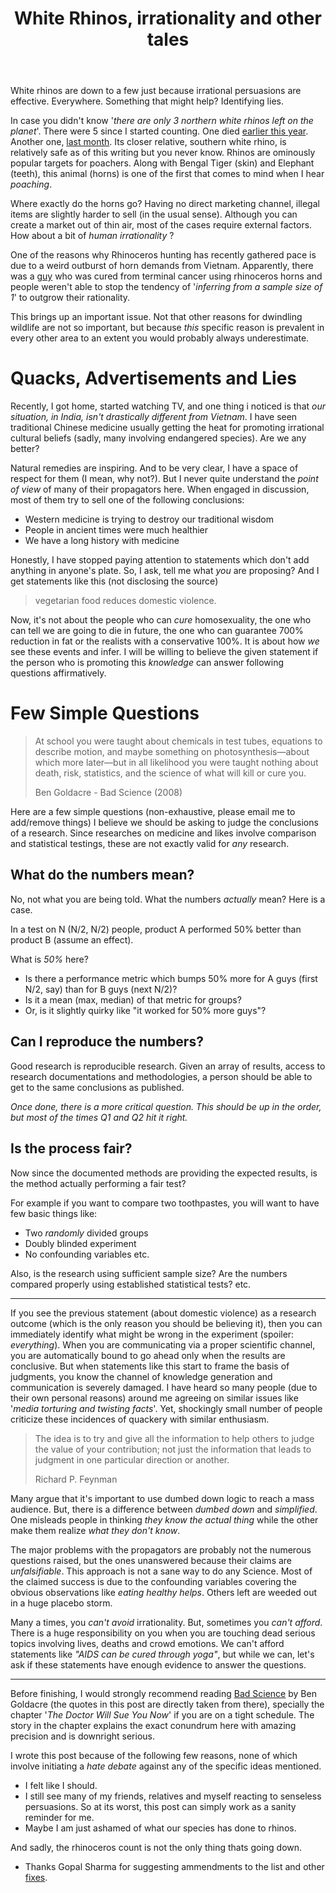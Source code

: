 #+TITLE: White Rhinos, irrationality and other tales
#+TAGS: ramble, skepticism

#+BEGIN_page-intro
White rhinos are down to a few just because irrational persuasions are
effective. Everywhere. Something that might help? Identifying lies.
#+END_page-intro

In case you didn't know '/there are only 3 northern white rhinos left on the
planet/'. There were 5 since I started counting. One died [[http://edition.cnn.com/2015/07/29/world/northern-rhino-dies/][earlier this year]].
Another one, [[http://www.wired.com/2015/11/death-endangered-rhino-leaves-three-world/][last month]]. Its closer relative, southern white rhino, is
relatively safe as of this writing but you never know. Rhinos are ominously
popular targets for poachers. Along with Bengal Tiger (skin) and Elephant
(teeth), this animal (horns) is one of the first that comes to mind when I hear
/poaching/.

Where exactly do the horns go? Having no direct marketing channel, illegal items
are slightly harder to sell (in the usual sense). Although you can create a
market out of thin air, most of the cases require external factors. How about a
bit of /human irrationality/ ?

One of the reasons why Rhinoceros hunting has recently gathered pace is due to a
weird outburst of horn demands from Vietnam. Apparently, there was a [[http://qz.com/82302/theres-a-country-that-will-pay-300000-per-rhino-horn-to-cure-cancer-and-hangovers-and-its-wiping-out-rhinos/][guy]] who was
cured from terminal cancer using rhinoceros horns and people weren't able to
stop the tendency of '/inferring from a sample size of 1/' to outgrow their
rationality.

This brings up an important issue. Not that other reasons for dwindling wildlife
are not so important, but because /this/ specific reason is prevalent in every
other area to an extent you would probably always underestimate.

* Quacks, Advertisements and Lies
Recently, I got home, started watching TV, and one thing i noticed is that /our
situation, in India, isn't drastically different from Vietnam/. I have seen
traditional Chinese medicine usually getting the heat for promoting irrational
cultural beliefs (sadly, many involving endangered species). Are we any better?

Natural remedies are inspiring. And to be very clear, I have a space of respect
for them (I mean, why not?). But I never quite understand the /point of view/ of
many of their propagators here. When engaged in discussion, most of them try to
sell one of the following conclusions:

- Western medicine is trying to destroy our traditional wisdom
- People in ancient times were much healthier
- We have a long history with medicine

Honestly, I have stopped paying attention to statements which don't add anything
in anyone's plate. So, I ask, tell me what /you/ are proposing? And I get
statements like this (not disclosing the source)

#+BEGIN_QUOTE
  vegetarian food reduces domestic violence.
#+END_QUOTE

Now, it's not about the people who can /cure/ homosexuality, the one who can tell
we are going to die in future, the one who can guarantee 700% reduction in fat
or the realists with a conservative 100%. It is about how /we/ see these events
and infer. I will be willing to believe the given statement if the person who is
promoting this /knowledge/ can answer following questions affirmatively.

* Few Simple Questions

#+BEGIN_QUOTE
At school you were taught about chemicals in test tubes, equations to describe
motion, and maybe something on photosynthesis---about which more later---but in
all likelihood you were taught nothing about death, risk, statistics, and the
science of what will kill or cure you.

#+HTML:<footer>Ben Goldacre - Bad Science (2008)</footer>
#+END_QUOTE

Here are a few simple questions (non-exhaustive, please email me to add/remove
things) I believe we should be asking to judge the conclusions of a research.
Since researches on medicine and likes involve comparison and statistical
testings, these are not exactly valid for /any/ research.

** What do the numbers mean?
No, not what you are being told. What the numbers /actually/ mean? Here is a case.

In a test on N (N/2, N/2) people, product A performed 50% better than product B
(assume an effect).

What is /50%/ here?

- Is there a performance metric which bumps 50% more for A guys (first N/2, say)
  than for B guys (next N/2)?
- Is it a mean (max, median) of that metric for groups?
- Or, is it slightly quirky like "it worked for 50% more guys"?

** Can I reproduce the numbers?
Good research is reproducible research. Given an array of results, access to
research documentations and methodologies, a person should be able to get to the
same conclusions as published.

/Once done, there is a more critical question. This should be up in the order,
but most of the times Q1 and Q2 hit it right./

** Is the process fair?
Now since the documented methods are providing the expected results, is the
method actually performing a fair test?

For example if you want to compare two toothpastes, you will want to have few
basic things like:

- Two /randomly/ divided groups
- Doubly blinded experiment
- No confounding variables etc.

Also, is the research using sufficient sample size? Are the numbers compared
properly using established statistical tests? etc.

--------------

If you see the previous statement (about domestic violence) as a research
outcome (which is the only reason you should be believing it), then you can
immediately identify what might be wrong in the experiment (spoiler:
/everything/). When you are communicating via a proper scientific channel, you are
automatically bound to go ahead only when the results are conclusive. But when
statements like this start to frame the basis of judgments, you know the channel
of knowledge generation and communication is severely damaged. I have heard so
many people (due to their own personal reasons) around me agreeing on similar
issues like '/media torturing and twisting facts/'. Yet, shockingly small number
of people criticize these incidences of quackery with similar enthusiasm.

#+BEGIN_QUOTE
The idea is to try and give all the information to help others to judge
the value of your contribution; not just the information that leads to
judgment in one particular direction or another.

#+HTML:<footer>Richard P. Feynman</footer>
#+END_QUOTE

Many argue that it's important to use dumbed down logic to reach a mass
audience. But, there is a difference between /dumbed down/ and /simplified/. One
misleads people in thinking /they know the actual thing/ while the other make them
realize /what they don't know/.

The major problems with the propagators are probably not the numerous questions
raised, but the ones unanswered because their claims are /unfalsifiable/. This
approach is not a sane way to do any Science. Most of the claimed success is due
to the confounding variables covering the obvious observations like /eating
healthy helps/. Others left are weeded out in a huge placebo storm.

Many a times, you /can't avoid/ irrationality. But, sometimes you /can't afford/.
There is a huge responsibility on you when you are touching dead serious topics
involving lives, deaths and crowd emotions. We can't afford statements like
/"AIDS can be cured through yoga"/, but while we can, let's ask if these
statements have enough evidence to answer the questions.

--------------

Before finishing, I would strongly recommend reading [[https://www.goodreads.com/book/show/3272165-bad-science][Bad Science]] by Ben Goldacre
(the quotes in this post are directly taken from there), specially the chapter
'/The Doctor Will Sue You Now/' if you are on a tight schedule. The story in the
chapter explains the exact conundrum here with amazing precision and is
downright serious.

I wrote this post because of the following few reasons, none of which involve
initiating a /hate debate/ against any of the specific ideas mentioned.

- I felt like I should.
- I still see many of my friends, relatives and myself reacting to senseless
  persuasions. So at its worst, this post can simply work as a sanity reminder
  for me.
- Maybe I am just ashamed of what our species has done to rhinos.

And sadly, the rhinoceros count is not the only thing thats going down.

#+BEGIN_edits
- Thanks Gopal Sharma for suggesting ammendments to the list and other [[https://github.com/lepisma/lepisma.github.io/commit/c7aede536fbd2306e6172ccf35499b17e9807518][fixes]].
#+END_edits
